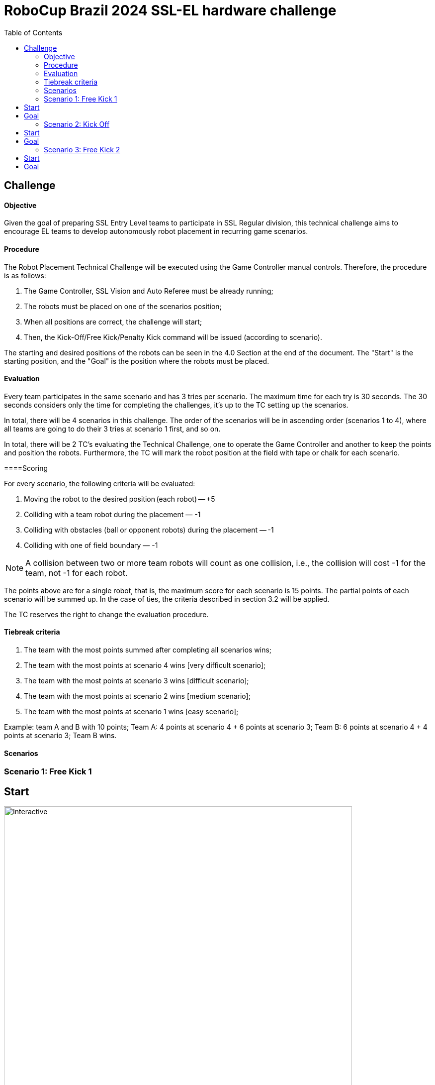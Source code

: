 :source-highlighter: highlightjs
:icons: font

= RoboCup Brazil 2024 SSL-EL hardware challenge 
:toc:
:toclevels: 3

== Challenge
==== Objective

Given the goal of preparing SSL Entry Level teams to participate in SSL Regular division, this technical challenge aims to encourage EL teams to develop autonomously robot placement in recurring game scenarios. 

==== Procedure

The Robot Placement Technical Challenge will be executed using the Game Controller manual controls. Therefore, the procedure is as follows: 

1. The Game Controller, SSL Vision and Auto Referee must be already running; 
2. The robots must be placed on one of the scenarios position; 
3. When all positions are correct, the challenge will start; 
4. Then, the Kick-Off/Free Kick/Penalty Kick command will be issued (according to scenario). 

The starting and desired positions of the robots can be seen in the 4.0 Section at the end of the document. The "Start" is the starting position, and the "Goal" is the position where the robots must be placed.  

==== Evaluation

Every team participates in the same scenario and has 3 tries per scenario. The maximum time for each try is 30 seconds. The 30 seconds considers only the time for completing the challenges, it’s up to the TC setting up the scenarios.  

In total, there will be 4 scenarios in this challenge. The order of the scenarios will be in ascending order (scenarios 1 to 4), where all teams are going to do their 3 tries at scenario 1 first, and so on. 

In total, there will be 2 TC's evaluating the Technical Challenge, one to operate the Game Controller and another to keep the points and position the robots. Furthermore, the TC will mark the robot position at the field with tape or chalk for each scenario. 

====Scoring 

For every scenario, the following criteria will be evaluated: 

1. Moving the robot to the desired position (each robot) — +5 
2. Colliding with a team robot during the placement — -1
3. Colliding with obstacles (ball or opponent robots) during the placement — -1 
4. Colliding with one of field boundary — -1 

NOTE: A collision between two or more team robots will count as one collision, i.e., the collision will cost -1 for the team, not -1 for each robot.

The points above are for a single robot, that is, the maximum score for each scenario is 15 points. The partial points of each scenario will be summed up. In the case of ties, the criteria described in section 3.2 will be applied. 

The TC reserves the right to change the evaluation procedure.  

==== Tiebreak criteria 

1. The team with the most points summed after completing all scenarios wins; 
2. The team with the most points at scenario 4 wins [very difficult scenario]; 
3. The team with the most points at scenario 3 wins [difficult scenario]; 
4. The team with the most points at scenario 2 wins [medium scenario]; 
5. The team with the most points at scenario 1 wins [easy scenario]; 

Example: team A and B with 10 points; Team A: 4 points at scenario 4 + 6 points at scenario 3; Team B: 6 points at scenario 4 + 4 points at scenario 3; Team B wins. 

==== Scenarios 

=== Scenario 1: Free Kick 1
== Start
image::scenarios_robot_placement/free_kick1_start.svg[Interactive,700,opts=interactive]
== Goal
image::scenarios_robot_placement/free_kick1_goal.svg[Interactive,700,opts=interactive]

=== Scenario 2: Kick Off
== Start
image::scenarios_robot_placement/kick_off_start.svg[Interactive,700,opts=interactive]
== Goal
image::scenarios_robot_placement/kick_off_goal.svg[Interactive,700,opts=interactive]

=== Scenario 3: Free Kick 2
== Start
image::scenarios_robot_placement/free_kick2_start.svg[Interactive,700,opts=interactive]
== Goal
image::scenarios_robot_placement/free_kick2_goal.svg[Interactive,700,opts=interactive]

Scenario 4: Penalty
== Start
image::scenarios_robot_placement/penalty_start.svg[Interactive,700,opts=interactive]
== Goal
image::scenarios_robot_placement/penalty_goal.svg[Interactive,700,opts=interactive]